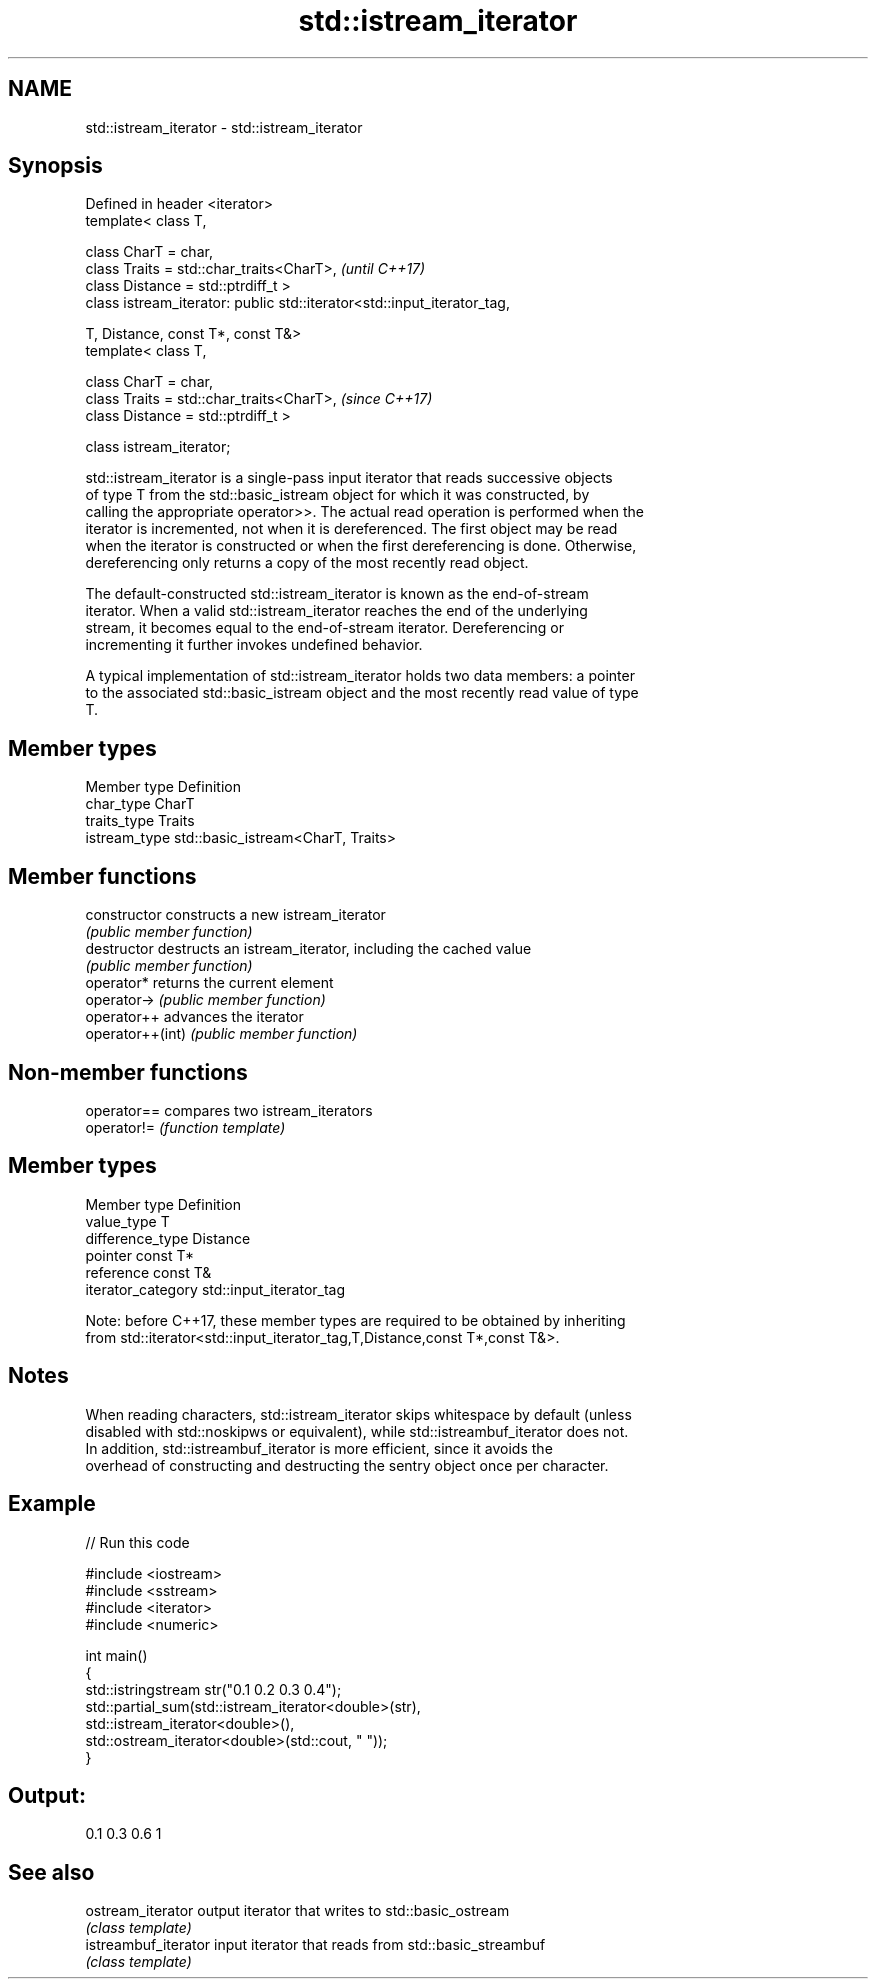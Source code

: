 .TH std::istream_iterator 3 "Apr  2 2017" "2.1 | http://cppreference.com" "C++ Standard Libary"
.SH NAME
std::istream_iterator \- std::istream_iterator

.SH Synopsis
   Defined in header <iterator>
   template< class T,

   class CharT = char,
   class Traits = std::char_traits<CharT>,                                \fI(until C++17)\fP
   class Distance = std::ptrdiff_t >
   class istream_iterator: public std::iterator<std::input_iterator_tag,

   T, Distance, const T*, const T&>
   template< class T,

   class CharT = char,
   class Traits = std::char_traits<CharT>,                                \fI(since C++17)\fP
   class Distance = std::ptrdiff_t >

   class istream_iterator;

   std::istream_iterator is a single-pass input iterator that reads successive objects
   of type T from the std::basic_istream object for which it was constructed, by
   calling the appropriate operator>>. The actual read operation is performed when the
   iterator is incremented, not when it is dereferenced. The first object may be read
   when the iterator is constructed or when the first dereferencing is done. Otherwise,
   dereferencing only returns a copy of the most recently read object.

   The default-constructed std::istream_iterator is known as the end-of-stream
   iterator. When a valid std::istream_iterator reaches the end of the underlying
   stream, it becomes equal to the end-of-stream iterator. Dereferencing or
   incrementing it further invokes undefined behavior.

   A typical implementation of std::istream_iterator holds two data members: a pointer
   to the associated std::basic_istream object and the most recently read value of type
   T.

.SH Member types

   Member type  Definition
   char_type    CharT
   traits_type  Traits
   istream_type std::basic_istream<CharT, Traits>

.SH Member functions

   constructor     constructs a new istream_iterator
                   \fI(public member function)\fP
   destructor      destructs an istream_iterator, including the cached value
                   \fI(public member function)\fP
   operator*       returns the current element
   operator->      \fI(public member function)\fP
   operator++      advances the iterator
   operator++(int) \fI(public member function)\fP

.SH Non-member functions

   operator== compares two istream_iterators
   operator!= \fI(function template)\fP

.SH Member types

   Member type       Definition
   value_type        T
   difference_type   Distance
   pointer           const T*
   reference         const T&
   iterator_category std::input_iterator_tag

   Note: before C++17, these member types are required to be obtained by inheriting
   from std::iterator<std::input_iterator_tag,T,Distance,const T*,const T&>.

.SH Notes

   When reading characters, std::istream_iterator skips whitespace by default (unless
   disabled with std::noskipws or equivalent), while std::istreambuf_iterator does not.
   In addition, std::istreambuf_iterator is more efficient, since it avoids the
   overhead of constructing and destructing the sentry object once per character.

.SH Example

   
// Run this code

 #include <iostream>
 #include <sstream>
 #include <iterator>
 #include <numeric>

 int main()
 {
     std::istringstream str("0.1 0.2 0.3 0.4");
     std::partial_sum(std::istream_iterator<double>(str),
                      std::istream_iterator<double>(),
                      std::ostream_iterator<double>(std::cout, " "));
 }

.SH Output:

 0.1 0.3 0.6 1

.SH See also

   ostream_iterator    output iterator that writes to std::basic_ostream
                       \fI(class template)\fP
   istreambuf_iterator input iterator that reads from std::basic_streambuf
                       \fI(class template)\fP
